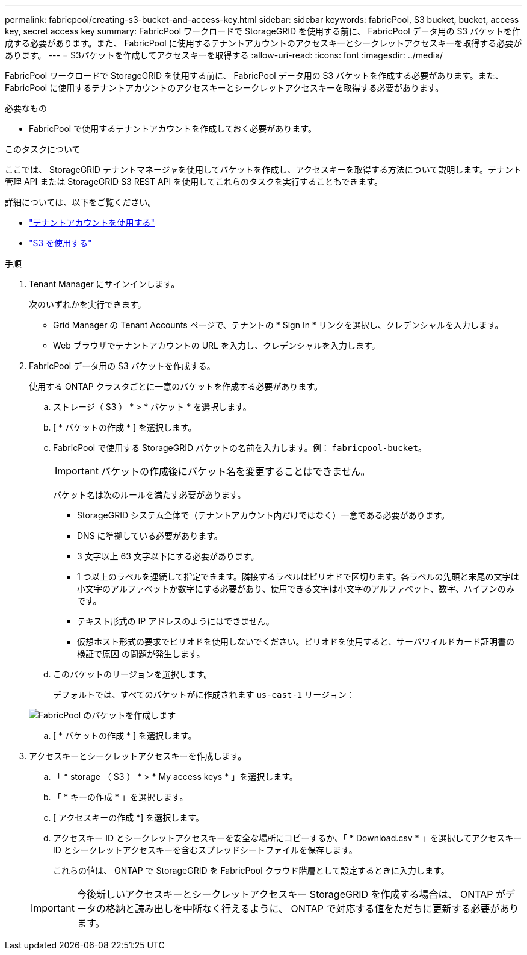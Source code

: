 ---
permalink: fabricpool/creating-s3-bucket-and-access-key.html 
sidebar: sidebar 
keywords: fabricPool, S3 bucket, bucket, access key, secret access key 
summary: FabricPool ワークロードで StorageGRID を使用する前に、 FabricPool データ用の S3 バケットを作成する必要があります。また、 FabricPool に使用するテナントアカウントのアクセスキーとシークレットアクセスキーを取得する必要があります。 
---
= S3バケットを作成してアクセスキーを取得する
:allow-uri-read: 
:icons: font
:imagesdir: ../media/


[role="lead"]
FabricPool ワークロードで StorageGRID を使用する前に、 FabricPool データ用の S3 バケットを作成する必要があります。また、 FabricPool に使用するテナントアカウントのアクセスキーとシークレットアクセスキーを取得する必要があります。

.必要なもの
* FabricPool で使用するテナントアカウントを作成しておく必要があります。


.このタスクについて
ここでは、 StorageGRID テナントマネージャを使用してバケットを作成し、アクセスキーを取得する方法について説明します。テナント管理 API または StorageGRID S3 REST API を使用してこれらのタスクを実行することもできます。

詳細については、以下をご覧ください。

* link:../tenant/index.html["テナントアカウントを使用する"]
* link:../s3/index.html["S3 を使用する"]


.手順
. Tenant Manager にサインインします。
+
次のいずれかを実行できます。

+
** Grid Manager の Tenant Accounts ページで、テナントの * Sign In * リンクを選択し、クレデンシャルを入力します。
** Web ブラウザでテナントアカウントの URL を入力し、クレデンシャルを入力します。


. FabricPool データ用の S3 バケットを作成する。
+
使用する ONTAP クラスタごとに一意のバケットを作成する必要があります。

+
.. ストレージ（ S3 ） * > * バケット * を選択します。
.. [ * バケットの作成 * ] を選択します。
.. FabricPool で使用する StorageGRID バケットの名前を入力します。例： `fabricpool-bucket`。
+

IMPORTANT: バケットの作成後にバケット名を変更することはできません。

+
バケット名は次のルールを満たす必要があります。

+
*** StorageGRID システム全体で（テナントアカウント内だけではなく）一意である必要があります。
*** DNS に準拠している必要があります。
*** 3 文字以上 63 文字以下にする必要があります。
*** 1 つ以上のラベルを連続して指定できます。隣接するラベルはピリオドで区切ります。各ラベルの先頭と末尾の文字は小文字のアルファベットか数字にする必要があり、使用できる文字は小文字のアルファベット、数字、ハイフンのみです。
*** テキスト形式の IP アドレスのようにはできません。
*** 仮想ホスト形式の要求でピリオドを使用しないでください。ピリオドを使用すると、サーバワイルドカード証明書の検証で原因 の問題が発生します。


.. このバケットのリージョンを選択します。
+
デフォルトでは、すべてのバケットがに作成されます `us-east-1` リージョン：

+
image::../media/create_bucket_for_fabricpool.png[FabricPool のバケットを作成します]

.. [ * バケットの作成 * ] を選択します。


. アクセスキーとシークレットアクセスキーを作成します。
+
.. 「 * storage （ S3 ） * > * My access keys * 」を選択します。
.. 「 * キーの作成 * 」を選択します。
.. [ アクセスキーの作成 *] を選択します。
.. アクセスキー ID とシークレットアクセスキーを安全な場所にコピーするか、「 * Download.csv * 」を選択してアクセスキー ID とシークレットアクセスキーを含むスプレッドシートファイルを保存します。
+
これらの値は、 ONTAP で StorageGRID を FabricPool クラウド階層として設定するときに入力します。

+

IMPORTANT: 今後新しいアクセスキーとシークレットアクセスキー StorageGRID を作成する場合は、 ONTAP がデータの格納と読み出しを中断なく行えるように、 ONTAP で対応する値をただちに更新する必要があります。




